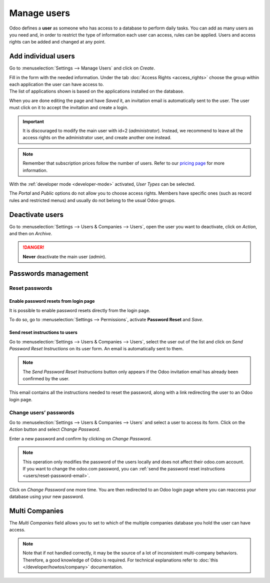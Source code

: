 ============
Manage users
============

Odoo defines a **user** as someone who has access to a database to perform daily tasks. You can add
as many users as you need and, in order to restrict the type of information each user can access,
rules can be applied. Users and access rights can be added and changed at any point.

.. seealso::
   - :doc:`language`
   - :doc:`access_rights`

.. _users/add-individual:

Add individual users
====================

Go to :menuselection:`Settings --> Manage Users` and click on *Create*.

.. image:: manage_users/manage-users.png
   :align: center
   :height: 280
   :alt: View of the settings page emphasizing the manage users field in Odoo

| Fill in the form with the needed information. Under the tab
  :doc:`Access Rights <access_rights>` choose the group within each application the user can
  have access to.
| The list of applications shown is based on the applications installed on the database.

.. image:: manage_users/new_user.png
   :align: center
   :alt: View of a user’s form emphasizing the access rights tab in Odoo

When you are done editing the page and have *Saved* it, an invitation email is automatically sent to
the user. The user must click on it to accept the invitation and create a login.

.. important::
   It is discouraged to modify the main user with id=2 (*administrator*). Instead, we recommend to leave all the access rights on the administrator user, and create another one instead.

.. image:: manage_users/invitation-email.png
   :align: center
   :alt: View of a user’s form with a notification that the invitation email has been sent in Odoo

.. note::
   Remember that subscription prices follow the number of users. Refer to our
   `pricing page <https://www.odoo.com/pricing>`_
   for more information.

With the :ref:`developer mode <developer-mode>` activated, *User Types* can be selected.

.. image:: manage_users/user-type.png
   :align: center
   :height: 300
   :alt: View of a user’s form in developer mode emphasizing the user type field in Odoo

The *Portal* and *Public* options do not allow you to choose access rights. Members have specific
ones (such as record rules and restricted menus) and usually do not belong to the usual Odoo
groups.

.. _users/deactivate:

Deactivate users
================

Go to :menuselection:`Settings --> Users & Companies --> Users`, open the user you want to
deactivate, click on *Action*, and then on *Archive*.

.. danger::
   **Never** deactivate the main user (*admin*).

.. _users/passwords-management:

Passwords management
====================

.. _users/reset-password:

Reset passwords
---------------

.. _users/reset-password-login:

Enable password resets from login page
~~~~~~~~~~~~~~~~~~~~~~~~~~~~~~~~~~~~~~

It is possible to enable password resets directly from the login page.

To do so, go to :menuselection:`Settings --> Permissions`, activate **Password Reset** and *Save*.

.. image:: manage_users/password-reset-login.png
   :align: center
   :alt: Enabling Password Reset in Odoo Settings

.. _users/reset-password-email:

Send reset instructions to users
~~~~~~~~~~~~~~~~~~~~~~~~~~~~~~~~

Go to :menuselection:`Settings --> Users & Companies --> Users`, select the user out of the list and
click on *Send Password Reset Instructions* on its user form. An email is automatically sent to
them.

.. note::
   The *Send Password Reset Instructions* button only appears if the Odoo invitation email has
   already been confirmed by the user.

This email contains all the instructions needed to reset the password, along with a link redirecting
the user to an Odoo login page.

.. image:: manage_users/password-email.png
   :align: center
   :alt: Example of an email with a password reset link for an Odoo account

.. _users/change-password:

Change users’ passwords
-----------------------

Go to :menuselection:`Settings --> Users  & Companies --> Users` and select a user to access its
form. Click on the *Action* button and select *Change Password*.

.. image:: manage_users/change-password.png
   :align: center
   :alt: Change another user's password on Odoo

Enter a new password and confirm by clicking on *Change Password*.

.. note::
   This operation only modifies the password of the users locally and does not affect their odoo.com
   account. If you want to change the odoo.com password, you can :ref:`send the password reset
   instructions <users/reset-password-email>`.

Click on *Change Password* one more time. You are then redirected to an Odoo login page where you
can reaccess your database using your new password.

.. _users/multi-companies:

Multi Companies
===============

The *Multi Companies* field allows you to set to which of the multiple companies database you hold
the user can have access.

.. note::
   Note that if not handled correctly, it may be the source of a lot of inconsistent multi-company
   behaviors. Therefore, a good knowledge of Odoo is required. For technical explanations refer
   to :doc:`this </developer/howtos/company>` documentation.

.. image:: manage_users/multi-companies.png
   :align: center
   :height: 300
   :alt: View of a user’s form emphasizing the multi companies field in Odoo

.. seealso::
   - :doc:`companies`
